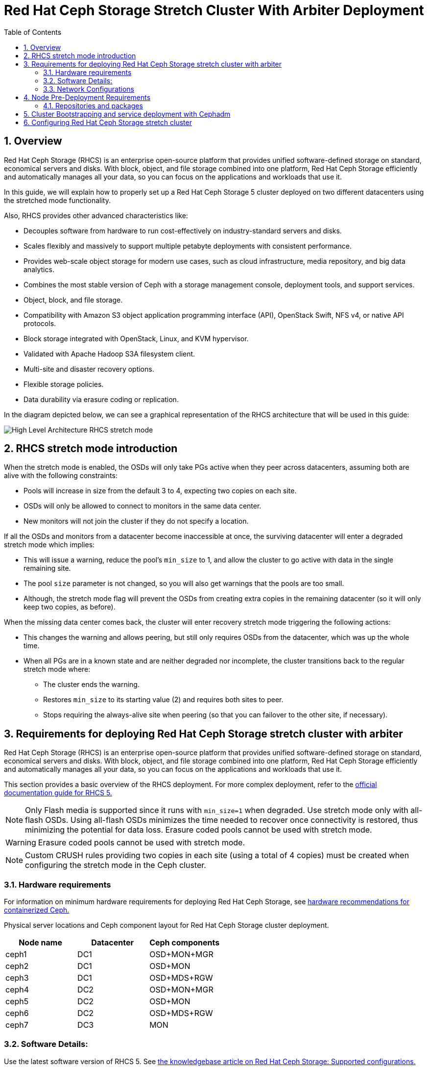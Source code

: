= Red Hat Ceph Storage Stretch Cluster With Arbiter Deployment
:toc:
:toclevels: 4
:icons: font
:source-highlighter: pygments
:source-language: shell
:numbered:
// Activate experimental attribute for Keyboard Shortcut keys
:experimental:

== Overview

Red Hat Ceph Storage (RHCS) is an enterprise open-source platform that provides unified software-defined storage on standard, economical servers and disks. With block, object, and file storage combined into one platform, Red Hat Ceph Storage efficiently and automatically manages all your data, so you can focus on the applications and workloads that use it.


In this guide, we will explain how to properly set up a Red Hat Ceph Storage 5 cluster deployed on two different datacenters using the stretched mode functionality.


Also, RHCS provides other advanced characteristics like:

- Decouples software from hardware to run cost-effectively on industry-standard servers and disks.
- Scales flexibly and massively to support multiple petabyte deployments with consistent performance.
- Provides web-scale object storage for modern use cases, such as cloud infrastructure, media repository, and big data analytics.
- Combines the most stable version of Ceph with a storage management console, deployment tools, and support services.
- Object, block, and file storage.
- Compatibility with Amazon S3 object application programming interface (API), OpenStack Swift, NFS v4, or native API protocols.
- Block storage integrated with OpenStack, Linux, and KVM hypervisor.
- Validated with Apache Hadoop S3A filesystem client.
- Multi-site and disaster recovery options.
- Flexible storage policies.
- Data durability via erasure coding or replication.



In the diagram depicted below, we can see a graphical representation of the RHCS
architecture that will be used in this guide:


image::RHCS-stretch-cluster-arbiter.png[High Level Architecture RHCS stretch mode]

== RHCS stretch mode introduction

When the stretch mode is enabled, the OSDs will only take PGs active when they peer across datacenters, assuming both are alive with the following constraints:


* Pools will increase in size from the default 3 to 4, expecting two copies on each site.
* OSDs will only be allowed to connect to monitors in the same data center.
* New monitors will not join the cluster if they do not specify a location.


If all the OSDs and monitors from a datacenter become inaccessible at once, the surviving datacenter will enter a degraded stretch mode which implies:

* This will issue a warning, reduce the pool's `min_size` to 1, and allow the cluster to go active with data in the single remaining site.
* The pool `size` parameter is not changed, so you will also get warnings that the pools are too small.
* Although, the stretch mode flag will prevent the OSDs from creating extra copies in the remaining datacenter (so it will only keep two copies, as before).

When the missing data center comes back, the cluster will enter recovery stretch mode triggering the following actions:

* This changes the warning and allows peering, but still only requires OSDs from the datacenter, which was up the whole time.
* When all PGs are in a known state and are neither degraded nor incomplete, the cluster transitions back to the regular stretch mode where:

** The cluster ends the warning.
** Restores `min_size` to its starting value (2) and requires both sites to peer.
** Stops requiring the always-alive site when peering (so that you can failover to the other site, if necessary).



== Requirements for deploying Red Hat Ceph Storage stretch cluster with arbiter

Red Hat Ceph Storage (RHCS) is an enterprise open-source platform that provides unified software-defined storage on standard, economical servers and disks. With block, object, and file storage combined into one platform, Red Hat Ceph Storage efficiently and automatically manages all your data, so you can focus on the applications and workloads that use it.

This section provides a basic overview of the RHCS deployment. For more complex
deployment, refer to the link:https://access.redhat.com/documentation/en-us/red_hat_ceph_storage/5[official documentation guide for RHCS 5.]

NOTE: Only Flash media is supported since it runs with `min_size=1` when degraded. Use stretch mode only with all-flash OSDs. Using all-flash OSDs minimizes the time needed to recover once connectivity is restored, thus minimizing the potential for data loss. Erasure coded pools cannot be used with stretch mode.

WARNING: Erasure coded pools cannot be used with stretch mode.

NOTE: Custom CRUSH rules providing two copies in each site (using a total of 4 copies) must be created when configuring the stretch mode in the Ceph cluster.


=== Hardware requirements

For information on minimum hardware requirements for deploying Red Hat Ceph
Storage, see
link:https://access.redhat.com/documentation/en-us/red_hat_ceph_storage/5/html-single/hardware_guide/index#minimum-hardware-recommendations-for-containerized-ceph_hwMinimum[hardware recommendations for containerized Ceph.]


Physical server locations and Ceph component layout for Red Hat Ceph Storage cluster deployment. 

[cols=3,cols="^,^,^",options=header]
|===
|Node name|Datacenter|Ceph components
|ceph1|DC1| OSD+MON+MGR
|ceph2|DC1| OSD+MON
|ceph3|DC1| OSD+MDS+RGW
|ceph4|DC2| OSD+MON+MGR
|ceph5|DC2| OSD+MON
|ceph6|DC2| OSD+MDS+RGW
|ceph7|DC3| MON
|===

=== Software Details:

Use the latest software version of RHCS 5. See
link:https://access.redhat.com/articles/1548993[the knowledgebase article on
Red Hat Ceph Storage: Supported configurations.] 


=== Network Configurations

The recommended Red Hat Ceph Storage configuration are as follows:
You must have two separate networks, one public network and one private network.
You must have three different datacenters with L2 or L3 connectivity between all the nodes that form the Ceph cluster.

NOTE: You can use different subnets for each of the datacenters.

Here is an example of a basic network configuration that we have used in this guide:

* **DC1:** **Ceph public/private network:** 10.40.0.0/24
* **DC2:** **Ceph public/private network:** 10.40.0.0/24
* **DC3:** **Ceph public/private network:** 10.40.0.0/24

For more information on the required network environment, see
link:https://access.redhat.com/documentation/en-us/red_hat_ceph_storage/5/html/configuration_guide/ceph-network-configuration[Ceph
network configuration.]


== Node Pre-Deployment Requirements

Before installing the RHCS Ceph cluster we need to perform the following steps in order to fulfil all the requirements needed:


=== Repositories and packages

. Register all the nodes to the Red Hat Network or Red Hat Satellite and subscribe to a valid pool:
+
--
[source,role="execute"]
....
subscription-manager register
subscription-manager subscribe --pool=8a8XXXXXX9e0
....
--
+
. All nodes in the Ceph cluster need access to the following repositories:
+
--
* `rhel-8-for-x86_64-baseos-rpms`
* `rhel-8-for-x86_64-appstream-rpms`
[source,role="execute"]
....
subscription-manager repos --disable="*" --enable="rhel-8-for-x86_64-baseos-rpms" --enable="rhel-8-for-x86_64-appstream-rpms"
....
--
+
. Update the Operating system rpms to the latest version and reboot if needed:
+
--
[source,role="execute"]
....
dnf update -y
reboot
....

--
+
. Select a node from the cluster to be your bootstrap node. `ceph1` is our
bootstrap and deployment node. 
+
Only on the bootstrap node `ceph1`, enable the `ansible-2.9-for-rhel-8-x86_64-rpms` and `rhceph-5-tools-for-rhel-8-x86_64-rpms` repositories:
+
--
[source,role="execute"]
....
subscription-manager repos --enable="ansible-2.9-for-rhel-8-x86_64-rpms" --enable="rhceph-5-tools-for-rhel-8-x86_64-rpms"
....
--
+
. In all our RHCS hosts we configure the hostname using the bare/short hostname.
+
--
[source,role="execute"]
....
hostnamectl set-hostname <short_name>
....
--
+
. Modify /etc/hosts file and add the fqdn entry to the 127.0.0.1 IP by setting the DOMAIN variable with our DNS domain name.
+
--
[source,role="execute"]
....
DOMAIN="bkgzv.sandbox762.opentlc.com"
cat <<EOF >/etc/hosts
127.0.0.1 $(hostname).${DOMAIN} $(hostname) localhost localhost.localdomain localhost4 localhost4.localdomain4
::1       $(hostname).${DOMAIN} $(hostname) localhost6 localhost6.localdomain6
EOF
....
--
+
. Verify the hostname configuration for deploying Red Hat Ceph Storage with cephadm.
+
--
[source,role="execute"]
....
hostname
....

.Example output.
....
ceph1
....
--
+
. Check the long hostname with the fqdn using the hostname -f option.
+
--
[source,role="execute"]
....
hostname -f
....

.Example output.
....
ceph1.bkgzv.sandbox762.opentlc.com
....
--
+
. Install the `cephadm-ansible` RPM package:
+
--
[source,role="execute"]
....
sudo dnf install -y cephadm-ansible
....


IMPORTANT: To run the ansible playbooks, you must have ssh passwordless access
to all the nodes that are part of the Red Hat Ceph Storage cluster.
Ensure that the configured user (in our example, deployment-user) has
privileges to invoke the `sudo` command without needing password.
--
+
. Configure the selected user in our case `deployment-user` ssh config file to specify the user and id/key that can be used for connecting to the nodes via ssh:
+
--
[source,role="execute"]

....
cat <<EOF > ~/.ssh/config
Host ceph*
   User deployment-user
   IdentityFile ~/.ssh/ceph.pem
EOF
....
--
+
. Build our ansible inventory
+
--
[source,role="execute"]
....
cat <<EOF > /usr/share/cephadm-ansible/inventory
ceph1 
ceph2
ceph3
ceph4 
ceph5
ceph6
ceph7
[admin]
ceph1
EOF
....


NOTE: Hosts configured as part of the [admin] group on the inventory file will be
tagged as _admin by cephadm so they recieve the admin ceph keyring during
the bootstrap process 

--
+
. Verify ansible can access all of the nodes using the ping module before running the pre-flight playbook.
+
--
[source,role="execute"]
....
ansible -i /usr/share/cephadm-ansible/inventory -m ping all -b
....
.Example output.
....
ceph6 | SUCCESS => {
    "ansible_facts": {
        "discovered_interpreter_python": "/usr/libexec/platform-python"
    },
    "changed": false,
    "ping": "pong"
}
ceph4 | SUCCESS => {
    "ansible_facts": {
        "discovered_interpreter_python": "/usr/libexec/platform-python"
    },
    "changed": false,
    "ping": "pong"
}
ceph3 | SUCCESS => {
    "ansible_facts": {
        "discovered_interpreter_python": "/usr/libexec/platform-python"
    },
    "changed": false,
    "ping": "pong"
}
ceph2 | SUCCESS => {
    "ansible_facts": {
        "discovered_interpreter_python": "/usr/libexec/platform-python"
    },
    "changed": false,
    "ping": "pong"
}
ceph5 | SUCCESS => {
    "ansible_facts": {
        "discovered_interpreter_python": "/usr/libexec/platform-python"
    },
    "changed": false,
    "ping": "pong"
}
ceph1 | SUCCESS => {
    "ansible_facts": {
        "discovered_interpreter_python": "/usr/libexec/platform-python"
    },
    "changed": false,
    "ping": "pong"
}
ceph7 | SUCCESS => {
    "ansible_facts": {
        "discovered_interpreter_python": "/usr/libexec/platform-python"
    },
    "changed": false,
    "ping": "pong"
}
....

--
+
. The preflight Ansible playbook configures the Ceph repository and prepares the storage cluster for bootstrapping. It also installs some prerequisites, such as podman, lvm2, chronyd, and cephadm. The default location for cephadm-ansible and cephadm-preflight.yml is /usr/share/cephadm-ansible. 
+
Run the following ansible playbook.
+
--
[source,role="execute"]
....
ansible-playbook -i /usr/share/cephadm-ansible/inventory /usr/share/cephadm-ansible/cephadm-preflight.yml --extra-vars "ceph_origin=rhcs"
....
--

== Cluster Bootstrapping and service deployment with Cephadm

The cephadm utility installs and starts a single Ceph Monitor daemon and a Ceph Manager daemon for a new Red Hat Ceph Storage cluster on the local node where the cephadm bootstrap command is run.

NOTE: For additional information on the bootstrapping process, see
link:https://access.redhat.com/documentation/en-us/red_hat_ceph_storage/5/html/installation_guide/red-hat-ceph-storage-installation#bootstrapping-a-new-storage-cluster_install[Bootstrapping
a new storage cluster.]

In this example we will use the cluster-spec.yaml file to deploy and configure the following RHCS services:

* `Ceph cluster Monitors(MONs) and Managers(MGRs)`

Using the spec file in this example five monitors will get deployed and they will
get allocated according to the labels we have specified on each node.

Two managers will get deployed in Active/Pasive fashion, Each Manager daemon
will be allocated on a different datacenter.

NOTE: For additional information on configuring Monitors using the service specification file.
See
https://access.redhat.com/documentation/en-us/red_hat_ceph_storage/5/html-single/operations_guide/index#deploying-the-ceph-monitor-daemons-using-the-service-specification_ops[Configure MONs
service using service specification file.]


* `Object Storage Devices (OSDs)`

Using the spec file in this example all free disks on the nodes will be used as
osds, in this example we have one driver per node so 7 OSDs will be created one per each ceph hosts where ceph7 is the arbiter node which does not have any OSD’s configured.

NOTE: For additional information on configuring OSDs using the service specification file.
See
https://access.redhat.com/documentation/en-us/red_hat_ceph_storage/5/html-single/operations_guide/index#advanced-service-specifications-and-filters-for-deploying-osds_ops[Configure OSD Advanced filters.]

* `Metadata services (MDS) required for CephFS`

Using the spec file in this example 2 MDS servers will be deployed in
Active/Passive, each MDS service will localted on a different site.

NOTE: For additional information on the MDS service spec configuration. See
https://access.redhat.com/documentation/en-us/red_hat_ceph_storage/5/html-single/operations_guide/index#deploying-the-mds-service-using-the-service-specification_ops[Configure MDS
service using service specification file.]

* `Rados Gateway Services(RGW) required for object storage`

Using the spec file in this example 2 RGW servies will be deployed listening on
port 8080, each RGW service will allocated on a different datacenter.

NOTE: For additional information on the GRW service spec configuration. See
https://access.redhat.com/documentation/en-us/red_hat_ceph_storage/5/html-single/operations_guide/index#deploying-the-ceph-object-gateway-using-the-service-specification_ops[Configure RGW service using service specification file.]

NOTE: To know more about RGW, see
link:https://access.redhat.com/documentation/en-us/red_hat_ceph_storage/5/html-single/object_gateway_guide/index[The
Ceph Object Gateway.]



`Procedure`

. Create json file to authenticate against the container registry using a json file as follows:
+
[source,role="execute"]
....
cat <<EOF > /root/registry.json
{
 "url":"registry.redhat.io",
 "username":"User",
 "password":"Pass"
}
EOF
....
+
. Create a cluster-spec.yaml that adds the nodes to the RHCS cluster and also sets specific labels for where the services should run in accordance with table X.X
+
--
....

cat <<EOF > /root/cluster-spec.yaml
service_type: host
addr: 10.0.40.78  ## <XXX.XXX.XXX.XXX>
hostname: ceph1   ##  <ceph-hostname-1>
labels:
  - osd
  - mon
  - mgr
---
service_type: host
addr: 10.0.40.35
hostname: ceph2
labels:
  - osd
  - mon
---
service_type: host
addr: 10.0.40.24
hostname: ceph3
labels:
  - osd
  - mds
  - rgw
---
service_type: host
addr: 10.0.40.185
hostname: ceph4
labels:
  - osd
  - mon
  - mgr
---
service_type: host
addr: 10.0.40.88
hostname: ceph5
labels:
  - osd
  - mon
---
service_type: host
addr: 10.0.40.66
hostname: ceph6
labels:
  - osd
  - mds
  - rgw
---
service_type: host
addr: 10.0.40.221
hostname: ceph7
labels:
  - mon
---
service_type: mon
placement:
  label: "mon"
---
service_type: mds
service_id: fs_name
placement:
  label: "mds"
---
service_type: mgr
service_name: mgr
placement:
  label: "mgr"
---
service_type: osd
service_id: all-available-devices
service_name: osd.all-available-devices
placement:
  label: "osd"
spec:
  data_devices:
    all: true
  filter_logic: AND
  objectstore: bluestore
---
service_type: rgw
service_id: objectgw
service_name: rgw.objectgw
placement:
  count: 2
  label: "rgw"
spec:
  rgw_frontend_port: 8080
EOF
....

--
+
. Retrieve the IP for the NIC that has the RHCS public network configured from the bootstrap node. You can use the following example command after substituting the `10.0.40.0` with the subnet you have defined in your ceph public network.
+
--

[source,role="execute"]
....
ip a | grep 10.0.40
....

Example output:

....
10.0.40.78
....
--
+
. Run the `Cephadm` bootstrap command as the root user on the node that will be the initial Monitor node in the cluster. The `IP_ADDRESS` option is the IP address of the node that you are using to run the `cephadm bootstrap` command.
+
--
NOTE: If you have configured a different user than root for passwordless SSH access use the `--ssh-user=` flag with the cepadm bootstrap command


[source,role="execute"]
....
cephadm  bootstrap --ssh-user=deployment-user --mon-ip 10.0.40.78 --apply-spec /root/cluster-spec.yaml --registry-json /root/registry.json
....

IMPORTANT: If the local node uses fully-qualified domain names (FQDN), then add the `--allow-fqdn-hostname` option to cephadm bootstrap on the command line.

Once the bootstrap finishes, you will see the following output from the previous cephadm bootstrap command:


[source,role="execute"]
....
You can access the Ceph CLI with:

	sudo /usr/sbin/cephadm shell --fsid dd77f050-9afe-11ec-a56c-029f8148ea14 -c /etc/ceph/ceph.conf -k /etc/ceph/ceph.client.admin.keyring

Please consider enabling telemetry to help improve Ceph:

	ceph telemetry on

For more information see:

	https://docs.ceph.com/docs/pacific/mgr/telemetry/
....
--
+
. Verify the status of Red Hat Ceph Storage cluster deployment using the ceph cli client from ceph1:
+
--
[source,role="execute"]
....
ceph -s
....

.Example output.
....
  cluster:
    id:     3a801754-e01f-11ec-b7ab-005056838602
    health: HEALTH_OK

  services:
    mon: 5 daemons, quorum ceph1,ceph2,ceph4,ceph5,ceph7 (age 4m)
    mgr: ceph1.khuuot(active, since 5m), standbys: ceph4.zotfsp
    osd: 12 osds: 12 up (since 3m), 12 in (since 4m)
    rgw: 2 daemons active (2 hosts, 1 zones)

  data:
    pools:   5 pools, 107 pgs
    objects: 191 objects, 5.3 KiB
    usage:   105 MiB used, 600 GiB / 600 GiB avail
             105 active+clean
....


NOTE: It is normal if you get a global recovery event while you don't have any osds configured.

NOTE: It may take several minutes for all the services to start.

NOTE: You can use `ceph orch ps` and `ceph orch ls` to further check the status of the services

--
+
.  Verify if all the nodes are part of the cephadm cluster.
+
--
[source,role="execute"]
....
ceph orch host ls
....

.Example output.
....
HOST   ADDR          LABELS  STATUS
ceph1  10.0.40.78    _admin osd mon mgr
ceph2  10.0.40.35    osd mon
ceph3  10.0.40.24    osd mds rgw
ceph4  10.0.40.185   osd mon mgr
ceph5  10.0.40.88    osd mon
ceph6  10.0.40.66    osd mds rgw
ceph7  10.0.40.221   mon
....

NOTE: We can run direct ceph commands from the host because we configured ceph1
in the cephadm-ansible inventory as part of the [admin] group, so the ceph
admin keys were copied to the host during the cephadm bootstrap process
--
+
. Check the current placement of the Ceph monitor services on the datacenters.
+
--
[source,role="execute"]
....
ceph orch ps | grep mon | awk '{print $1 " " $2}'
....

.Example output.
....
mon.ceph1 ceph1
mon.ceph2 ceph2
mon.ceph4 ceph4
mon.ceph5 ceph5
mon.ceph7 ceph7
....
--
+
. Check the current placement of the Ceph manager services on the datacenters.
+
--
....
ceph orch ps | grep mgr | awk '{print $1 " " $2}'
....

.Example output:
....
mgr.ceph2.ycgwyz ceph2
mgr.ceph5.kremtt ceph5
....
--
+
. Check the ceph osd crush map layout to ensure that each host has one OSD configured and its status is UP.
+
--
[source,role="execute"]
....
ceph osd tree
....

.Example output.
....
ID   CLASS  WEIGHT   TYPE NAME       STATUS  REWEIGHT  PRI-AFF
 -1         0.87900  root default
-11         0.14650      host ceph1
  2    ssd  0.14650          osd.2       up   1.00000  1.00000
 -3         0.14650      host ceph2
  3    ssd  0.14650          osd.3       up   1.00000  1.00000
-13         0.14650      host ceph3
  4    ssd  0.14650          osd.4       up   1.00000  1.00000
 -5         0.14650      host ceph4
  0    ssd  0.14650          osd.0       up   1.00000  1.00000
 -9         0.14650      host ceph5
  1    ssd  0.14650          osd.1       up   1.00000  1.00000
 -7         0.14650      host ceph6
  5    ssd  0.14650          osd.5       up   1.00000  1.00000
....
--
+
. Create and enable a new RBD block pool.
+
--

[source,role="execute"]
....
ceph osd pool create rbdpool 32 32
ceph osd pool application enable rbdpool rbd
....

NOTE: The number 32 at the end of the command is the number of PGs assigned to this pool, the number of PGs can vary depending on several factors like the number of OSDs in the cluster, expected % used of the pool, etc. You can use the following calculator to help you determine the number of PGs needed: https://access.redhat.com/labs/cephpgc/ 
--
+
. Verify that the RBD pool has been created.
+
--
[source,role="execute"]
....
ceph osd lspools | grep rbdpool
....

.Example output.
....
3 rbdpool
....
--
+
. Verify that MDS services are active and located one service on each
datacenter.
+
--
[source,role="execute"]
....
ceph orch ps | grep mds
....

.Example output.

....
mds.cephfs.ceph3.cjpbqo    ceph3               running (17m)   117s ago  17m    16.1M        -  16.2.9  
mds.cephfs.ceph6.lqmgqt    ceph6               running (17m)   117s ago  17m    16.1M        -  16.2.9 
....
--
+
. Create the CephFS volume.
+
--

[source,role="execute"]
....
ceph fs volume create cephfs
....

NOTE: The ceph fs volume create command also creates the needed data and meta
CephFS pools. For more information, see
link:https://access.redhat.com/documentation/en-us/red_hat_ceph_storage/5/html/file_system_guide/index[Configuring
and Mounting Ceph File Systems.]
--
+
. Check the Ceph status to verify how the MDS daemons have been deployed. Ensure that the state is active where `ceph6` is the primary MDS for this filesystem and ceph3 is the secondary MDS.
+
--
[source,role="execute"]
....
ceph fs status
....

.Example output.
....
cephfs - 0 clients
======
RANK  STATE           MDS             ACTIVITY     DNS    INOS   DIRS   CAPS
 0    active  cephfs.ceph6.ggjywj  Reqs:    0 /s    10     13     12      0
       POOL           TYPE     USED  AVAIL
cephfs.cephfs.meta  metadata  96.0k   284G
cephfs.cephfs.data    data       0    284G
    STANDBY MDS
cephfs.ceph3.ogcqkl
....
--
+
. Verify that RGW services are active and running one on each OSD datenceter.
+
--
[source,role="execute"]
....
ceph orch ps | grep rgw
....

.Example output.
....
rgw.objectgw.ceph3.kkmxgb  ceph3  *:8080       running (7m)      3m ago   7m    52.7M        -  16.2.9  
rgw.objectgw.ceph6.xmnpah  ceph6  *:8080       running (7m)      3m ago   7m    53.3M        -  16.2.9 
....
--



== Configuring Red Hat Ceph Storage stretch cluster

`Procedure`

. Check the current election strategy being used by the monitors with the ceph mon dump command. By default in a ceph cluster, the connectivity is set to classic.
+
--
[source,role="execute"]
....
$ ceph mon dump | grep election_strategy
....
.Example output.
....
dumped monmap epoch 9
election_strategy: 1
....
--
+
. Change the monitor election to connectivity.
+
--
[source,role="execute"]
....
ceph mon set election_strategy connectivity
....
--
+
. Run the previous ceph mon dump command again to verify the election_strategy value.
+
--
[source,role="execute"]
....
$ ceph mon dump | grep election_strategy
....
.Example output.
....
dumped monmap epoch 10
election_strategy: 3
....


NOTE: To know more about the different election strategies, see
link:https://access.redhat.com/documentation/en-us/red_hat_ceph_storage/5/html/operations_guide/management-of-monitors-using-the-ceph-orchestrator#configuring-monitor-election-strategy_ops[Configuring
monitor election strategy.]
--
+
. Set the location for all our Ceph monitors:
+
--

[source,role="execute"]
....
ceph mon set_location ceph1 datacenter=DC1
ceph mon set_location ceph2 datacenter=DC1
ceph mon set_location ceph4 datacenter=DC2
ceph mon set_location ceph5 datacenter=DC2
ceph mon set_location ceph7 datacenter=DC3
....
--
+
. Verify that each monitor has its appropriate location.
+
[source,role="execute"]
....
ceph mon dump
....
+
.Example output.
....
epoch 17
fsid dd77f050-9afe-11ec-a56c-029f8148ea14
last_changed 2022-03-04T07:17:26.913330+0000
created 2022-03-03T14:33:22.957190+0000
min_mon_release 16 (pacific)
election_strategy: 3
0: [v2:10.0.143.78:3300/0,v1:10.0.143.78:6789/0] mon.ceph1; crush_location {datacenter=DC1}
1: [v2:10.0.155.185:3300/0,v1:10.0.155.185:6789/0] mon.ceph4; crush_location {datacenter=DC2}
2: [v2:10.0.139.88:3300/0,v1:10.0.139.88:6789/0] mon.ceph5; crush_location {datacenter=DC2}
3: [v2:10.0.150.221:3300/0,v1:10.0.150.221:6789/0] mon.ceph7; crush_location {datacenter=DC3}
4: [v2:10.0.155.35:3300/0,v1:10.0.155.35:6789/0] mon.ceph2; crush_location {datacenter=DC1}
....
+
. View the current CRUSH map
+
[source,role="execute"]
....
ceph osd tree
....
+
.Example output.
....

ID   CLASS  WEIGHT   TYPE NAME       STATUS  REWEIGHT  PRI-AFF
 -1         0.87900  root default
-11         0.14650      host ceph1
  2    ssd  0.14650          osd.2       up   1.00000  1.00000
 -3         0.14650      host ceph2
  3    ssd  0.14650          osd.3       up   1.00000  1.00000
-13         0.14650      host ceph3
  4    ssd  0.14650          osd.4       up   1.00000  1.00000
 -5         0.14650      host ceph4
  0    ssd  0.14650          osd.0       up   1.00000  1.00000
 -9         0.14650      host ceph5
  1    ssd  0.14650          osd.1       up   1.00000  1.00000
 -7         0.14650      host ceph6
  5    ssd  0.14650          osd.5       up   1.00000  1.00000
....
+
This default crush map indicates that the failure domain is at the host level and ceph has no understanding of what the infrastructure topology looks like.
+
. Use the following command to create the new buckets for `datacenter DC1` and `datacenter DC2`:
+
--

[source,role="execute"]
....
ceph osd crush add-bucket DC1 datacenter
ceph osd crush add-bucket DC2 datacenter
....
--
+
. Move the DC1 and DC2 datacenter buckets under the root default bucket.
+
[source,role="execute"]
....
ceph osd crush move DC1 root=default
ceph osd crush move DC2 root=default
....
+
. Move each of the hosts and their osds under each datacenter.
+
[source,role="execute"]
....
ceph osd crush move ceph1 datacenter=DC1
ceph osd crush move ceph2 datacenter=DC1
ceph osd crush move ceph3 datacenter=DC1
ceph osd crush move ceph4 datacenter=DC2
ceph osd crush move ceph5 datacenter=DC2
ceph osd crush move ceph6 datacenter=DC2
....
+
. Check the CRUSH map again with the ceph osd tree command to see how ceph is now mapped.
+
--
[source,role="execute"]
....
ceph osd tree
....

.Example output.
....
ID   CLASS  WEIGHT   TYPE NAME           STATUS  REWEIGHT  PRI-AFF
-1          0.87900  root default
-16         0.43950      datacenter DC1
-11         0.14650          host ceph1
  2    ssd  0.14650              osd.2       up   1.00000  1.00000
 -3         0.14650          host ceph2
  3    ssd  0.14650              osd.3       up   1.00000  1.00000
-13         0.14650          host ceph3
  4    ssd  0.14650              osd.4       up   1.00000  1.00000
-17         0.43950      datacenter DC2
 -5         0.14650          host ceph4
  0    ssd  0.14650              osd.0       up   1.00000  1.00000
 -9         0.14650          host ceph5
  1    ssd  0.14650              osd.1       up   1.00000  1.00000
 -7         0.14650          host ceph6
  5    ssd  0.14650              osd.5       up   1.00000  1.00000
....
--
+
. Create a CRUSH rule that makes use of this new topology by installing the ceph-base RPM package in order to use the crushtool command:
+
--
[source,role="execute"]
....
dnf -y install ceph-base
....

To know more about CRUSH ruleset, see
link:https://access.redhat.com/documentation/en-us/red_hat_ceph_storage/5/html/architecture_guide/the-core-ceph-components#ceph-crush-ruleset_arch[Ceph
CRUSH ruleset.]
--
+
. Get the compiled CRUSH map from the cluster:
+
[source,role="execute"]
....
ceph osd getcrushmap > /etc/ceph/crushmap.bin
....
+
. Decompile the CRUSH map and convert it to a text file in order to be able to edit it:
+
[source,role="execute"]
....
crushtool -d /etc/ceph/crushmap.bin -o /etc/ceph/crushmap.txt
....
+
. Add the following rule to the CRUSH map by editing the text file /etc/ceph/crushmap.txt at the end of the file. 
+
--
[source,role="execute"]
....

vim /etc/ceph/crushmap.txt

...
rule stretch_rule {
        id 1
        type replicated
        min_size 1
        max_size 10
        step take DC1
        step chooseleaf firstn 2 type host
        step emit
        step take DC2
        step chooseleaf firstn 2 type host
        step emit
}

# end crush map
....

[NOTE]
====
The rule `id` has to be unique in our case we only have one more crush rule with
id 0 that is why we are using id 1, if your deployment has more rules created,
please use the next free id.
====

The CRUSH rule we have declared contains the following information:

* `Rule name`:
** Description: A unique whole name for identifying the rule.
** Value: `stretch_rule`
* `id`:
** Description: A unique whole number for identifying the rule.
** Value: `1`
* `type`:
** Description: Describes a rule for either a storage drive replicated or erasure-coded.
** Value: `replicated`
* `min_size`:
** Description: If a pool makes fewer replicas than this number, CRUSH will not select this rule.
** Value: `1`
* `max_size`:
** Description: If a pool makes more replicas than this number, CRUSH will not select this rule.
** Value: `10`
* `step take DC1`
** Description: Takes a bucket name (DC1), and begins iterating down the tree.
* `step chooseleaf firstn 2 type host`
** Description: Selects the number of buckets of the given type, in this case is two different hosts located in DC1.
* `step emit`
** Description: Outputs the current value and empties the stack. Typically used at the end of a rule, but may also be used to pick from different trees in the same rule.
* `step take DC2`
** Description: Takes a bucket name (DC2), and begins iterating down the tree.
* `step chooseleaf firstn 2 type host`
** Description: Selects the number of buckets of the given type, in this case, is two different hosts located in DC2.
* `step emit`
** Description: Outputs the current value and empties the stack. Typically used at the end of a rule, but may also be used to pick from different trees in the same rule.
--
+
. Compile the new CRUSH map from the file /etc/ceph/crushmap.txt and convert it to a binary file called /etc/ceph/crushmap2.bin:
+
[source,role="execute"]
....
crushtool -c /etc/ceph/crushmap.txt -o /etc/ceph/crushmap2.bin
....
+
. Inject the new crushmap we created back into the cluster:
+
--
[source,role="execute"]
....
ceph osd setcrushmap -i /etc/ceph/crushmap2.bin
....

.Example output.
....
17
....

NOTE: The number 17 is a counter and it will increase (18,19, and so on) depending on the changes you make to the crush map
--
+
. Verify that the stretched rule created is now available for use.
+
--
[source,role="execute"]
....
ceph osd crush rule ls
....

.Example output.
....
replicated_rule
stretch_rule
....
--
+
. Enable stretch cluster mode
+
--
[source,role="execute"]
....
ceph mon enable_stretch_mode ceph7 stretch_rule datacenter
....

In this example, `ceph7` is the arbiter node, `stretch_rule` is the crush rule we created in the previous step and `datacenter` is the dividing bucket.

Verify all our pools are using the `stretch_rule` CRUSH rule we have created in our Ceph cluster:

[source,role="execute"]
....
for pool in $(rados lspools);do echo -n "Pool: ${pool}; ";ceph osd pool get ${pool} crush_rule;done
....

.Example output.
....
Pool: device_health_metrics; crush_rule: stretch_rule
Pool: cephfs.cephfs.meta; crush_rule: stretch_rule
Pool: cephfs.cephfs.data; crush_rule: stretch_rule
Pool: .rgw.root; crush_rule: stretch_rule
Pool: default.rgw.log; crush_rule: stretch_rule
Pool: default.rgw.control; crush_rule: stretch_rule
Pool: default.rgw.meta; crush_rule: stretch_rule
Pool: rbdpool; crush_rule: stretch_rule
....

This indicates that a working Red Hat Ceph Storage stretched cluster with  arbiter mode is now available.
--

